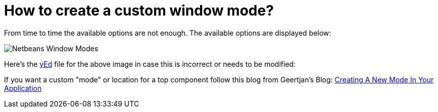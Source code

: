 // 
//     Licensed to the Apache Software Foundation (ASF) under one
//     or more contributor license agreements.  See the NOTICE file
//     distributed with this work for additional information
//     regarding copyright ownership.  The ASF licenses this file
//     to you under the Apache License, Version 2.0 (the
//     "License"); you may not use this file except in compliance
//     with the License.  You may obtain a copy of the License at
// 
//       http://www.apache.org/licenses/LICENSE-2.0
// 
//     Unless required by applicable law or agreed to in writing,
//     software distributed under the License is distributed on an
//     "AS IS" BASIS, WITHOUT WARRANTIES OR CONDITIONS OF ANY
//     KIND, either express or implied.  See the License for the
//     specific language governing permissions and limitations
//     under the License.
//

= How to create a custom window mode?
:page-layout: wikidev
:page-tags: wiki, devfaq, needsreview
:jbake-status: published
:keywords: Apache NetBeans wiki DevFaqCustomWindowMode
:description: Apache NetBeans wiki DevFaqCustomWindowMode
:toc: left
:toc-title:
:page-syntax: true
:page-wikidevsection: _window_system
:page-position: 22

ifdef::env-github[]
:imagesdir: ../../images
endif::[]

From time to time the available options are not enough. The available options are displayed below:

image:wiki/Netbeans_Window_Modes.jpg[]

Here's the link:http://www.yworks.com/en/products_yed_about.html[yEd] file for the above image in case this is incorrect or needs to be modified: 

// not available on webarchive image:wiki/Netbeans_Window_Modes.graphml[]

If you want a custom "mode" or location for a top component follow this blog from Geertjan's Blog: xref:front::blogs/geertjan/creating_a_new_mode_in.adoc[Creating A New Mode In Your Application]
////
== Apache Migration Information

The content in this page was kindly donated by Oracle Corp. to the
Apache Software Foundation.

This page was exported from link:http://wiki.netbeans.org/DevFaqCustomWindowMode[http://wiki.netbeans.org/DevFaqCustomWindowMode] , 
that was last modified by NetBeans user Maehem 
on 2012-06-02T00:37:26Z.


*NOTE:* This document was automatically converted to the AsciiDoc format on 2018-02-07, and needs to be reviewed.
////